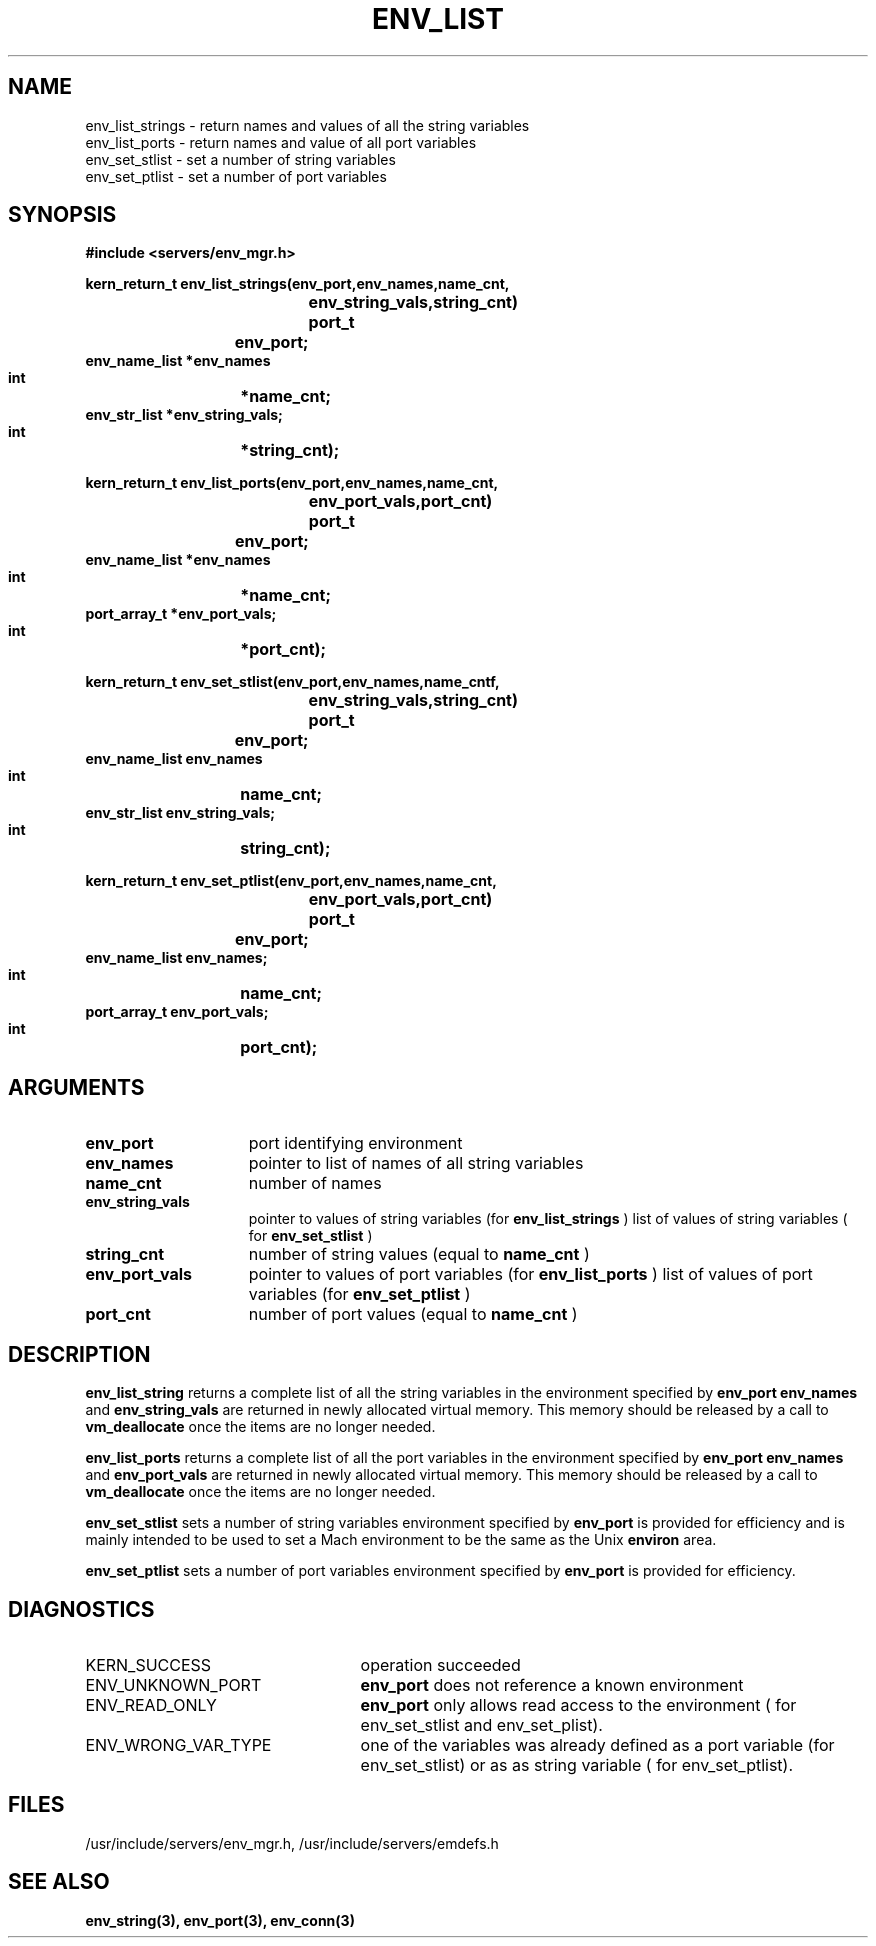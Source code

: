 .\"
.\" $Id: env_list.3,v 1.1 89/12/28 14:39:17 bww Exp $
.\"
.\" HISTORY
.\" $Log:	env_list.3,v $
.\" Revision 1.1  89/12/28  14:39:17  bww
.\" 	Mach Release 2.5
.\" 	[89/12/28  14:39:00  bww]
.\" 
.\" 12-Nov-86  Mary Thompson (mrt) at Carnegie-Mellon University
.\"	Created.
.\"
.TH ENV_LIST 3 11/12/86
.CM 4
.SH NAME
.nf
env_list_strings  \-  return  names and values of all the string variables
env_list_ports  \-  return names and value of all port variables
env_set_stlist   \-  set a number of string variables
env_set_ptlist  \-  set a number of port variables
.SH SYNOPSIS
.nf
.ft B
#include <servers/env_mgr.h>

.nf
.ft B
kern_return_t env_list_strings(env_port,env_names,name_cnt,
			       env_string_vals,string_cnt)
    port_t	   env_port;
    env_name_list *env_names
    int		  *name_cnt;
    env_str_list  *env_string_vals;
    int		  *string_cnt);

.fi
.ft P
.nf
.ft B
kern_return_t env_list_ports(env_port,env_names,name_cnt,
			       env_port_vals,port_cnt)
    port_t	   env_port;
    env_name_list *env_names
    int		  *name_cnt;
    port_array_t  *env_port_vals;
    int		  *port_cnt);

.fi
.ft P
.nf
.ft B
kern_return_t env_set_stlist(env_port,env_names,name_cntf,
			     env_string_vals,string_cnt)
    port_t	   env_port;
    env_name_list  env_names
    int		   name_cnt;
    env_str_list   env_string_vals;
    int		   string_cnt);

.fi
.ft P
.nf
.ft B
kern_return_t env_set_ptlist(env_port,env_names,name_cnt,
			     env_port_vals,port_cnt)
    port_t	   env_port;
    env_name_list  env_names;
    int		   name_cnt;
    port_array_t   env_port_vals;
    int		   port_cnt);

.fi
.ft P
.SH ARGUMENTS
.TP 15
.B
env_port
port identifying environment
.TP 15
.B
env_names
pointer to list of names of all string variables
.TP 15
.B
name_cnt
number of names 
.TP 15
.B
env_string_vals
pointer to values of string variables (for 
.B env_list_strings
)
list of values of string variables ( for 
.B env_set_stlist
)
.TP 15
.B
string_cnt
number of string values (equal to 
.B name_cnt
)
.TP 15
.B
env_port_vals
pointer to values of port variables (for 
.B env_list_ports
)
list of values of port variables  (for 
.B env_set_ptlist
)
.TP 15
.B
port_cnt
number of port values  (equal to  
.B name_cnt
)

.SH DESCRIPTION
.B env_list_string
returns a complete list of all the string variables in the
environment specified by 
.B env_port
. The two arrays
.B env_names
and 
.B env_string_vals
are returned in newly
allocated virtual memory. This memory should be released by
a call to 
.B vm_deallocate
once the items are no longer needed.

.B env_list_ports
returns a complete list of all the port variables in the
environment specified by 
.B env_port
. The two arrays
.B env_names
and 
.B env_port_vals
are returned in newly
allocated virtual memory. This memory should be released by
a call to 
.B vm_deallocate
once the items are no longer needed.

.B env_set_stlist
sets a number of string variables
environment specified by 
.B env_port
. This primitive
is provided for efficiency and is mainly intended to be
used to set a Mach environment to be the same as the
Unix 
.B environ
area.

.B env_set_ptlist
sets a number of port variables
environment specified by 
.B env_port
. This primitive
is provided for efficiency.

.SH DIAGNOSTICS
.TP 25
KERN_SUCCESS
operation succeeded
.TP 25
ENV_UNKNOWN_PORT
.B env_port
does not reference a known environment
.TP 25
ENV_READ_ONLY
.B env_port
only allows read access to the 
environment ( for env_set_stlist and env_set_plist).
.TP 25
ENV_WRONG_VAR_TYPE
one of the variables was already defined as
a port variable (for env_set_stlist) or as as
string variable ( for env_set_ptlist).

.SH FILES
/usr/include/servers/env_mgr.h,
/usr/include/servers/emdefs.h

.SH SEE ALSO
.B env_string(3), env_port(3), env_conn(3)
